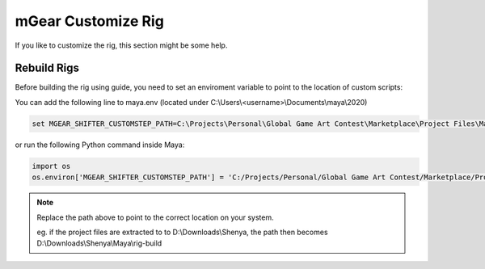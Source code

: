 ###############################
mGear Customize Rig
###############################

If you like to customize the rig, this section might be some help.

********************************************************
Rebuild Rigs
********************************************************

Before building the rig using guide, you need to set an enviroment variable to point to the location of custom scripts:

You can add the following line to maya.env (located under C:\\Users\\<username>\\Documents\\maya\\2020)


.. code-block:: bat

	set MGEAR_SHIFTER_CUSTOMSTEP_PATH=C:\Projects\Personal\Global Game Art Contest\Marketplace\Project Files\Maya\rig-build




or run the following Python command inside Maya:

.. code-block:: python

	import os
	os.environ['MGEAR_SHIFTER_CUSTOMSTEP_PATH'] = 'C:/Projects/Personal/Global Game Art Contest/Marketplace/Project Files/Maya/rig-build'


.. note::
   Replace the path above to point to the correct location on your system.

   eg. if the project files are extracted to to D:\\Downloads\\Shenya, the path then becomes D:\\Downloads\\Shenya\\Maya\\rig-build


